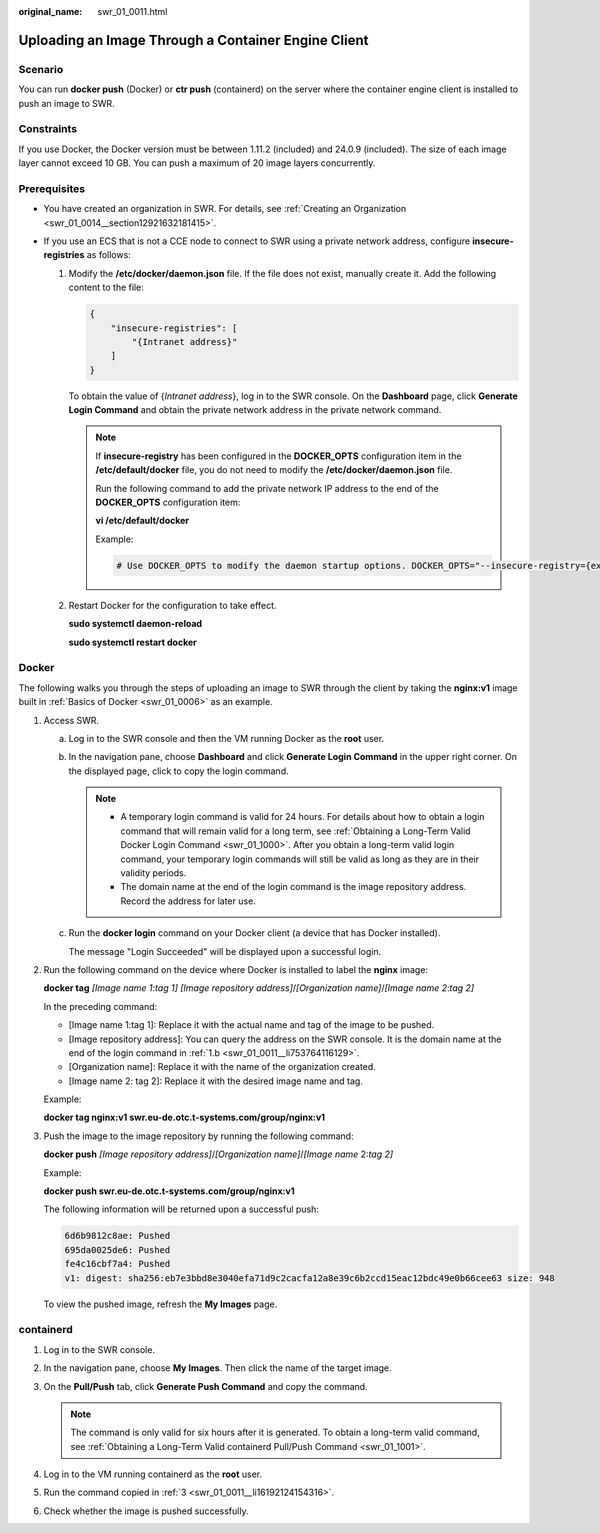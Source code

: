 :original_name: swr_01_0011.html

.. _swr_01_0011:

Uploading an Image Through a Container Engine Client
====================================================

Scenario
--------

You can run **docker push** (Docker) or **ctr push** (containerd) on the server where the container engine client is installed to push an image to SWR.

Constraints
-----------

If you use Docker, the Docker version must be between 1.11.2 (included) and 24.0.9 (included). The size of each image layer cannot exceed 10 GB. You can push a maximum of 20 image layers concurrently.

Prerequisites
-------------

-  You have created an organization in SWR. For details, see :ref:`Creating an Organization <swr_01_0014__section12921632181415>`.
-  If you use an ECS that is not a CCE node to connect to SWR using a private network address, configure **insecure-registries** as follows:

   #. Modify the **/etc/docker/daemon.json** file. If the file does not exist, manually create it. Add the following content to the file:

      .. code-block::

         {
             "insecure-registries": [
                 "{Intranet address}"
             ]
         }

      To obtain the value of {*Intranet address*}, log in to the SWR console. On the **Dashboard** page, click **Generate Login Command** and obtain the private network address in the private network command.

      .. note::

         If **insecure-registry** has been configured in the **DOCKER_OPTS** configuration item in the **/etc/default/docker** file, you do not need to modify the **/etc/docker/daemon.json** file.

         Run the following command to add the private network IP address to the end of the **DOCKER_OPTS** configuration item:

         **vi /etc/default/docker**

         Example:

         .. code-block::

            # Use DOCKER_OPTS to modify the daemon startup options. DOCKER_OPTS="--insecure-registry={existing configurations} --insecure-registry={Intranet address}"

   #. Restart Docker for the configuration to take effect.

      **sudo systemctl daemon-reload**

      **sudo systemctl restart docker**

Docker
------

The following walks you through the steps of uploading an image to SWR through the client by taking the **nginx:v1** image built in :ref:`Basics of Docker <swr_01_0006>` as an example.

#. .. _swr_01_0011__en-us_topic_0112596104_en-us_topic_0075378957_li58001655123:

   Access SWR.

   a. Log in to the SWR console and then the VM running Docker as the **root** user.

   b. .. _swr_01_0011__li753764116129:

      In the navigation pane, choose **Dashboard** and click **Generate Login Command** in the upper right corner. On the displayed page, click |image1| to copy the login command.

      .. note::

         -  A temporary login command is valid for 24 hours. For details about how to obtain a login command that will remain valid for a long term, see :ref:`Obtaining a Long-Term Valid Docker Login Command <swr_01_1000>`. After you obtain a long-term valid login command, your temporary login commands will still be valid as long as they are in their validity periods.
         -  The domain name at the end of the login command is the image repository address. Record the address for later use.

   c. Run the **docker login** command on your Docker client (a device that has Docker installed).

      The message "Login Succeeded" will be displayed upon a successful login.

#. Run the following command on the device where Docker is installed to label the **nginx** image:

   **docker tag** *[Image name 1*:*tag 1]* *[Image repository address]*/*[Organization name]*/*[Image name 2*:*tag 2]*

   In the preceding command:

   -  [Image name 1:tag 1]: Replace it with the actual name and tag of the image to be pushed.
   -  [Image repository address]: You can query the address on the SWR console. It is the domain name at the end of the login command in :ref:`1.b <swr_01_0011__li753764116129>`.
   -  [Organization name]: Replace it with the name of the organization created.
   -  [Image name 2: tag 2]: Replace it with the desired image name and tag.

   Example:

   **docker tag nginx:v1 swr.eu-de.otc.t-systems.com/group/nginx:v1**

#. Push the image to the image repository by running the following command:

   **docker push** *[Image repository address]*/*[Organization name]*/*[Image name* 2:*tag 2]*

   Example:

   **docker push swr.eu-de.otc.t-systems.com/group/nginx:v1**

   The following information will be returned upon a successful push:

   .. code-block::

      6d6b9812c8ae: Pushed
      695da0025de6: Pushed
      fe4c16cbf7a4: Pushed
      v1: digest: sha256:eb7e3bbd8e3040efa71d9c2cacfa12a8e39c6b2ccd15eac12bdc49e0b66cee63 size: 948

   To view the pushed image, refresh the **My Images** page.

containerd
----------

#. Log in to the SWR console.

#. In the navigation pane, choose **My Images**. Then click the name of the target image.

#. .. _swr_01_0011__li16192124154316:

   On the **Pull/Push** tab, click **Generate Push Command** and copy the command.

   .. note::

      The command is only valid for six hours after it is generated. To obtain a long-term valid command, see :ref:`Obtaining a Long-Term Valid containerd Pull/Push Command <swr_01_1001>`.

#. Log in to the VM running containerd as the **root** user.

#. Run the command copied in :ref:`3 <swr_01_0011__li16192124154316>`.

   |image2|

#. Check whether the image is pushed successfully.

.. |image1| image:: /_static/images/en-us_image_0000002319267849.png
.. |image2| image:: /_static/images/en-us_image_0000002037092213.png
